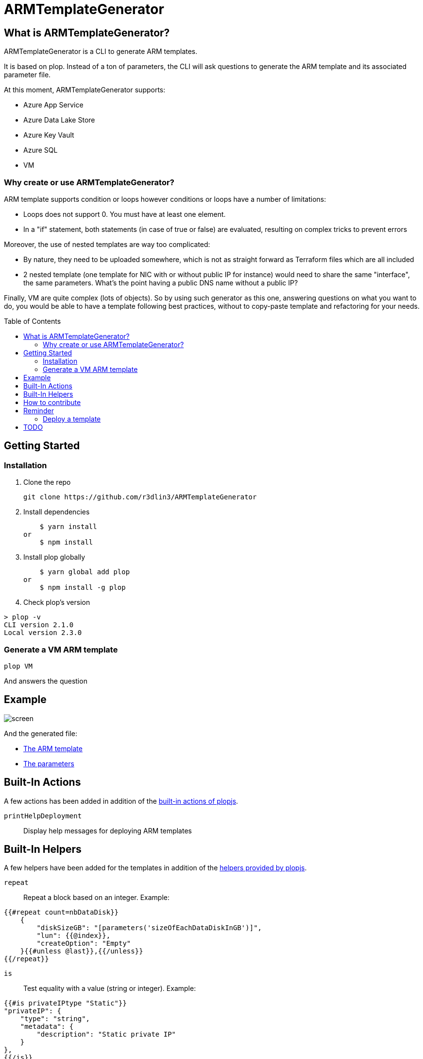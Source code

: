 = ARMTemplateGenerator
ifdef::env-github[]
:imagesdir: https://raw.githubusercontent.com/r3dlin3/ARMTemplateGenerator/master/
:tip-caption: :bulb:
:note-caption: :information_source:
:important-caption: :heavy_exclamation_mark:
:caution-caption: :fire:
:warning-caption: :warning:
endif::[]
ifndef::env-github[]
:imagesdir: ./
endif::[]
:toc:
:toc-placement!:

== What is ARMTemplateGenerator?

ARMTemplateGenerator is a CLI to generate ARM templates. 

It is based on plop. Instead of a ton of parameters, the CLI will ask questions to generate the ARM template and its associated parameter file.

At this moment, ARMTemplateGenerator supports:

* Azure App Service
* Azure Data Lake Store
* Azure Key Vault
* Azure SQL
* VM

=== Why create or use ARMTemplateGenerator?

ARM template supports condition or loops however conditions or loops have a number of limitations:

* Loops does not support 0. You must have at least one element.
* In a "if" statement, both statements (in case of true or false) are evaluated, resulting on complex tricks to prevent errors

Moreover, the use of nested templates are way too complicated:

* By nature, they need to be uploaded somewhere, which is not as straight forward as Terraform files which are all included
* 2 nested template (one template for NIC with or without public IP for instance) would need to share the same "interface", the same parameters.
What's the point having a public DNS name without a public IP?

Finally, VM are quite complex (lots of objects). 
So by using such generator as this one, answering questions on what you want to do, you would be able to have a template following best practices, without to copy-paste template and refactoring for your needs.

toc::[]

== Getting Started

=== Installation
1. Clone the repo

    git clone https://github.com/r3dlin3/ARMTemplateGenerator

2. Install dependencies

    $ yarn install
or
    $ npm install

3. Install plop globally

    $ yarn global add plop
or
    $ npm install -g plop

4. Check plop's version

----
> plop -v
CLI version 2.1.0
Local version 2.3.0
----

=== Generate a VM ARM template
----
plop VM
----
And answers the question

== Example

image::assets/screen.png[]

And the generated file: 

* link:assets/azuredeploy.json[The ARM template]
* link:assets/azuredeploy.parameters.json[The parameters]

== Built-In Actions

A few actions has been added in addition of the https://plopjs.com/documentation/#built-in-actions[built-in actions of plopjs].

`printHelpDeployment`:: Display help messages for deploying ARM templates

== Built-In Helpers

A few helpers have been added for the templates in addition of the https://plopjs.com/documentation/#built-in-helpers[helpers provided by plopjs].

`repeat`:: Repeat a block based on an integer. Example:
----
{{#repeat count=nbDataDisk}}
    {
        "diskSizeGB": "[parameters('sizeOfEachDataDiskInGB')]",
        "lun": {{@index}},
        "createOption": "Empty"
    }{{#unless @last}},{{/unless}}
{{/repeat}}
----
`is`:: Test equality with a value (string or integer). Example:
----
{{#is privateIPtype "Static"}}
"privateIP": {
    "type": "string",
    "metadata": {
        "description": "Static private IP"
    }
},
{{/is}}
----
`isnot`:: The reverse of `is`

== How to contribute

For new modules, a generator "Generator" has been created:

----
> plop Generator "Azure Backup"
√  ++ \templates\AzureBackup\azuredeploy.json
√  ++ \templates\AzureBackup\azuredeploy.parameters.json
√  ++ \templates\AzureBackup\component.js
----


== Reminder
=== Deploy a template
1) Login to Azure
----
Login-AzureRmAccount
Get-AzureRmSubscription
Set-AzureRmContext -SubscriptionId <subscription ID>
----
Or 
----
Import-AzureRmContext -Path tomycontext
----
2) Create resource AzureRmResourceGroup
----
$rg="myrg"
New-AzureRmResourceGroup $rg -Location "West Europe"
----
3) Deploy
----
New-AzureRmResourceGroupDeployment -ResourceGroupName $rg -TemplateFile .\generated\mytemplate.json -TemplateParameterFile .\generated\mytemplate.parameters.json -verbose
----

== TODO

* VM: add Azure Key Vault support
* VM: add Backup support
* SQL: Add georeplication support
* SQL: Add TDE encryption with Key Vault
* SQL: Add Long-Term backup


